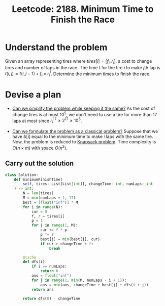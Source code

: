 :PROPERTIES:
:ID:       1CA22F66-4C52-4696-BA19-D27B0805BE04
:ROAM_REFS: https://leetcode.com/problems/minimum-time-to-finish-the-race/
:END:
#+TITLE: Leetcode: 2188. Minimum Time to Finish the Race
#+ROAM_REFS: https://leetcode.com/problems/minimum-time-to-finish-the-race/
#+LEETCODE_LEVEL: Hard
#+ANKI_DECK: Problem Solving
#+ANKI_CARD_ID: 1661446200869

* Understand the problem

Given an array representing tires where $tires[i] = [f_i, r_i]$, a cost to change tires and number of laps in the race.  The time $t$ for the tire $i$ to make \(j\)th lap is $t(i, j) = t(i, j - 1) + f_i \times r_i^j$.  Determine the minimum times to finish the race.

* Devise a plan

- [[id:F19C9539-EE46-41EE-8DEF-24C3076C6DC2][Can we simplify the problem while keeping it the same?]]  As the cost of change tires is at most $10^5$, we don't need to use a tire for more than 17 laps at most since $r_i^17 \geq 2^17 \geq 10^5$.

- [[id:1CFF662A-6F16-43CE-BB07-EA12BA382690][Can we formulate the problem as a classical problem?]]  Suppose that we have $b[i]$ equal to the minimum time to make $i$ laps with the same tire.  Now, the problem is reduced to [[id:0F085C54-E45A-41E6-951B-79CFD7ECBED5][Knapsack problem]].  Time complexity is $O(n \times m)$ with space $O(n ^ 2)$.

** Carry out the solution

#+begin_src python
  class Solution:
      def minimumFinishTime(
          self, tires: List[List[int]], changeTime: int, numLaps: int
      ) -> int:
          N = len(tires)
          M = min(numLaps + 1, 17)
          best = [float("inf")] * M
          for i in range(N):
              cur = 0
              f, r = tires[i]
              p = 1
              for j in range(1, M):
                  cur += f * p
                  p *= r
                  best[j] = min(best[j], cur)
                  if cur > changeTime + f:
                      break

          @cache
          def dfs(i):
              if i == numLaps:
                  return 0
              ans = float("inf")
              for j in range(1, min(M, numLaps - i + 1)):
                  ans = min(ans, changeTime + best[j] + dfs(i + j))
              return ans

          return dfs(0) - changeTime
#+end_src
